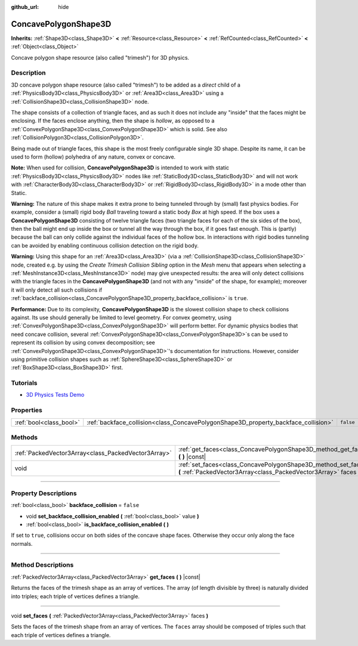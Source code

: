 :github_url: hide

.. DO NOT EDIT THIS FILE!!!
.. Generated automatically from Godot engine sources.
.. Generator: https://github.com/godotengine/godot/tree/4.0/doc/tools/make_rst.py.
.. XML source: https://github.com/godotengine/godot/tree/4.0/doc/classes/ConcavePolygonShape3D.xml.

.. _class_ConcavePolygonShape3D:

ConcavePolygonShape3D
=====================

**Inherits:** :ref:`Shape3D<class_Shape3D>` **<** :ref:`Resource<class_Resource>` **<** :ref:`RefCounted<class_RefCounted>` **<** :ref:`Object<class_Object>`

Concave polygon shape resource (also called "trimesh") for 3D physics.

.. rst-class:: classref-introduction-group

Description
-----------

3D concave polygon shape resource (also called "trimesh") to be added as a *direct* child of a :ref:`PhysicsBody3D<class_PhysicsBody3D>` or :ref:`Area3D<class_Area3D>` using a :ref:`CollisionShape3D<class_CollisionShape3D>` node.

The shape consists of a collection of triangle faces, and as such it does not include any "inside" that the faces might be enclosing. If the faces enclose anything, then the shape is *hollow*, as opposed to a :ref:`ConvexPolygonShape3D<class_ConvexPolygonShape3D>` which is solid. See also :ref:`CollisionPolygon3D<class_CollisionPolygon3D>`.

Being made out of triangle faces, this shape is the most freely configurable single 3D shape. Despite its name, it can be used to form (hollow) polyhedra of any nature, convex or concave.

\ **Note:** When used for collision, **ConcavePolygonShape3D** is intended to work with static :ref:`PhysicsBody3D<class_PhysicsBody3D>` nodes like :ref:`StaticBody3D<class_StaticBody3D>` and will not work with :ref:`CharacterBody3D<class_CharacterBody3D>` or :ref:`RigidBody3D<class_RigidBody3D>` in a mode other than Static.

\ **Warning:** The nature of this shape makes it extra prone to being tunneled through by (small) fast physics bodies. For example, consider a (small) rigid body *Ball* traveling toward a static body *Box* at high speed. If the box uses a **ConcavePolygonShape3D** consisting of twelve triangle faces (two triangle faces for each of the six sides of the box), then the ball might end up inside the box or tunnel all the way through the box, if it goes fast enough. This is (partly) because the ball can only collide against the individual faces of the hollow box. In interactions with rigid bodies tunneling can be avoided by enabling continuous collision detection on the rigid body.

\ **Warning:** Using this shape for an :ref:`Area3D<class_Area3D>` (via a :ref:`CollisionShape3D<class_CollisionShape3D>` node, created e.g. by using the *Create Trimesh Collision Sibling* option in the *Mesh* menu that appears when selecting a :ref:`MeshInstance3D<class_MeshInstance3D>` node) may give unexpected results: the area will only detect collisions with the triangle faces in the **ConcavePolygonShape3D** (and not with any "inside" of the shape, for example); moreover it will only detect all such collisions if :ref:`backface_collision<class_ConcavePolygonShape3D_property_backface_collision>` is ``true``.

\ **Performance:** Due to its complexity, **ConcavePolygonShape3D** is the slowest collision shape to check collisions against. Its use should generally be limited to level geometry. For convex geometry, using :ref:`ConvexPolygonShape3D<class_ConvexPolygonShape3D>` will perform better. For dynamic physics bodies that need concave collision, several :ref:`ConvexPolygonShape3D<class_ConvexPolygonShape3D>`\ s can be used to represent its collision by using convex decomposition; see :ref:`ConvexPolygonShape3D<class_ConvexPolygonShape3D>`'s documentation for instructions. However, consider using primitive collision shapes such as :ref:`SphereShape3D<class_SphereShape3D>` or :ref:`BoxShape3D<class_BoxShape3D>` first.

.. rst-class:: classref-introduction-group

Tutorials
---------

- `3D Physics Tests Demo <https://godotengine.org/asset-library/asset/675>`__

.. rst-class:: classref-reftable-group

Properties
----------

.. table::
   :widths: auto

   +-------------------------+------------------------------------------------------------------------------------+-----------+
   | :ref:`bool<class_bool>` | :ref:`backface_collision<class_ConcavePolygonShape3D_property_backface_collision>` | ``false`` |
   +-------------------------+------------------------------------------------------------------------------------+-----------+

.. rst-class:: classref-reftable-group

Methods
-------

.. table::
   :widths: auto

   +-----------------------------------------------------+--------------------------------------------------------------------------------------------------------------------------------------+
   | :ref:`PackedVector3Array<class_PackedVector3Array>` | :ref:`get_faces<class_ConcavePolygonShape3D_method_get_faces>` **(** **)** |const|                                                   |
   +-----------------------------------------------------+--------------------------------------------------------------------------------------------------------------------------------------+
   | void                                                | :ref:`set_faces<class_ConcavePolygonShape3D_method_set_faces>` **(** :ref:`PackedVector3Array<class_PackedVector3Array>` faces **)** |
   +-----------------------------------------------------+--------------------------------------------------------------------------------------------------------------------------------------+

.. rst-class:: classref-section-separator

----

.. rst-class:: classref-descriptions-group

Property Descriptions
---------------------

.. _class_ConcavePolygonShape3D_property_backface_collision:

.. rst-class:: classref-property

:ref:`bool<class_bool>` **backface_collision** = ``false``

.. rst-class:: classref-property-setget

- void **set_backface_collision_enabled** **(** :ref:`bool<class_bool>` value **)**
- :ref:`bool<class_bool>` **is_backface_collision_enabled** **(** **)**

If set to ``true``, collisions occur on both sides of the concave shape faces. Otherwise they occur only along the face normals.

.. rst-class:: classref-section-separator

----

.. rst-class:: classref-descriptions-group

Method Descriptions
-------------------

.. _class_ConcavePolygonShape3D_method_get_faces:

.. rst-class:: classref-method

:ref:`PackedVector3Array<class_PackedVector3Array>` **get_faces** **(** **)** |const|

Returns the faces of the trimesh shape as an array of vertices. The array (of length divisible by three) is naturally divided into triples; each triple of vertices defines a triangle.

.. rst-class:: classref-item-separator

----

.. _class_ConcavePolygonShape3D_method_set_faces:

.. rst-class:: classref-method

void **set_faces** **(** :ref:`PackedVector3Array<class_PackedVector3Array>` faces **)**

Sets the faces of the trimesh shape from an array of vertices. The ``faces`` array should be composed of triples such that each triple of vertices defines a triangle.

.. |virtual| replace:: :abbr:`virtual (This method should typically be overridden by the user to have any effect.)`
.. |const| replace:: :abbr:`const (This method has no side effects. It doesn't modify any of the instance's member variables.)`
.. |vararg| replace:: :abbr:`vararg (This method accepts any number of arguments after the ones described here.)`
.. |constructor| replace:: :abbr:`constructor (This method is used to construct a type.)`
.. |static| replace:: :abbr:`static (This method doesn't need an instance to be called, so it can be called directly using the class name.)`
.. |operator| replace:: :abbr:`operator (This method describes a valid operator to use with this type as left-hand operand.)`
